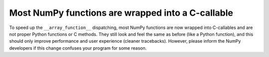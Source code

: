 Most NumPy functions are wrapped into a C-callable
--------------------------------------------------
To speed up the ``__array_function__`` dispatching, most NumPy functions
are now wrapped into C-callables and are not proper Python functions or
C methods.
They still look and feel the same as before (like a Python function), and this
should only improve performance and user experience (cleaner tracebacks).
However, please inform the NumPy developers if this change confuses your
program for some reason.
